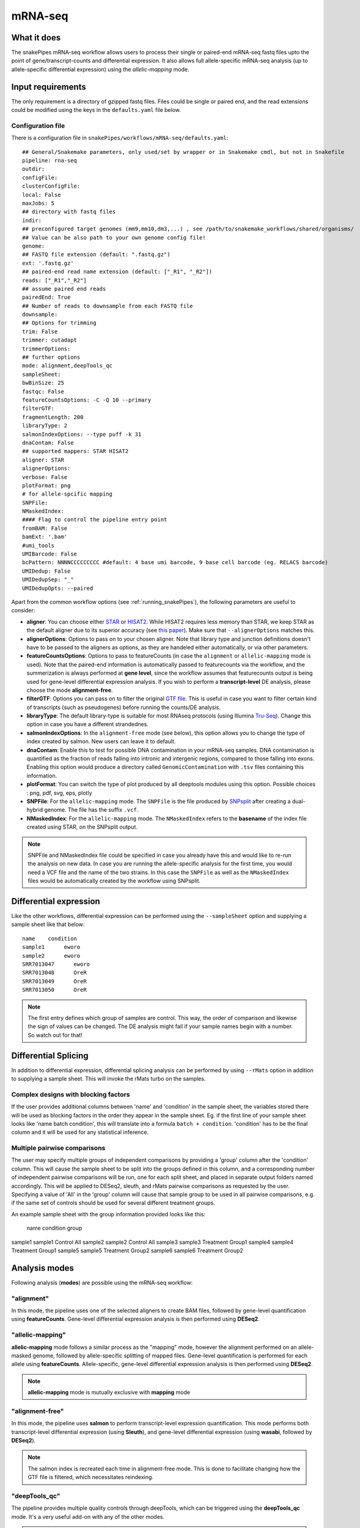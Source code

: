 .. _mRNA-seq:

mRNA-seq
========

What it does
------------

The snakePipes mRNA-seq workflow allows users to process their single or paired-end
mRNA-seq fastq files upto the point of gene/transcript-counts and differential expression.
It also allows full allele-specific mRNA-seq analysis (up to allele-specific
differential expression) using the *allelic-mapping* mode.

.. image:: ../images/RNAseq_pipeline.png

Input requirements
------------------

The only requirement is a directory of gzipped fastq files. Files could be single or paired end, and the read extensions could be modified using the keys in the ``defaults.yaml`` file below.

.. _RNAconfig:

Configuration file
~~~~~~~~~~~~~~~~~~

There is a configuration file in ``snakePipes/workflows/mRNA-seq/defaults.yaml``::

    ## General/Snakemake parameters, only used/set by wrapper or in Snakemake cmdl, but not in Snakefile
    pipeline: rna-seq
    outdir:
    configFile:
    clusterConfigFile:
    local: False
    maxJobs: 5
    ## directory with fastq files
    indir:
    ## preconfigured target genomes (mm9,mm10,dm3,...) , see /path/to/snakemake_workflows/shared/organisms/
    ## Value can be also path to your own genome config file!
    genome:
    ## FASTQ file extension (default: ".fastq.gz")
    ext: '.fastq.gz'
    ## paired-end read name extension (default: ["_R1", "_R2"])
    reads: ["_R1","_R2"]
    ## assume paired end reads
    pairedEnd: True
    ## Number of reads to downsample from each FASTQ file
    downsample:
    ## Options for trimming
    trim: False
    trimmer: cutadapt
    trimmerOptions:
    ## further options
    mode: alignment,deepTools_qc
    sampleSheet:
    bwBinSize: 25
    fastqc: False
    featureCountsOptions: -C -Q 10 --primary
    filterGTF:
    fragmentLength: 200
    libraryType: 2
    salmonIndexOptions: --type puff -k 31
    dnaContam: False
    ## supported mappers: STAR HISAT2
    aligner: STAR
    alignerOptions:
    verbose: False
    plotFormat: png
    # for allele-spcific mapping
    SNPFile:
    NMaskedIndex:
    #### Flag to control the pipeline entry point
    fromBAM: False
    bamExt: '.bam'
    #umi_tools
    UMIBarcode: False
    bcPattern: NNNNCCCCCCCCC #default: 4 base umi barcode, 9 base cell barcode (eg. RELACS barcode)
    UMIDedup: False
    UMIDedupSep: "_"
    UMIDedupOpts: --paired


Apart from the common workflow options (see :ref:`running_snakePipes`), the following parameters are useful to consider:

* **aligner**: You can choose either `STAR <https://github.com/alexdobin/STAR>`__ or `HISAT2 <https://ccb.jhu.edu/software/hisat2/index.shtml>`__. While HISAT2 requires less memory than STAR, we keep STAR as the default aligner due to its superior accuracy (see `this paper <https://www.nature.com/nmeth/journal/v14/n2/abs/nmeth.4106.html>`__). Make sure that ``--alignerOptions`` matches this.

* **alignerOptions**: Options to pass on to your chosen aligner. Note that library type and junction definitions doesn't have to be passed to the aligners as options, as they are handeled either automatically, or via other parameters.

* **featureCountsOptions**: Options to pass to featureCounts (in case the ``alignment`` or ``allelic-mapping`` mode is used). Note that the paired-end information is automatically passed to featurecounts via the workflow, and the summerization is always performed at **gene level**, since the workflow assumes that featurecounts output is being used for gene-level differential expression analysis. If you wish to perform a **transcript-level** DE analysis, please choose the mode **alignment-free**.

* **filterGTF**: Options you can pass on to filter the original `GTF file <http://genome.ucsc.edu/goldenPath/help/customTrack.html#GTF>`__. This is useful in case you want to filter certain kind of transcripts (such as pseudogenes) before running the counts/DE analysis.

* **libraryType**: The default library-type is suitable for most RNAseq protocols (using Illumina `Tru-Seq <https://www.illumina.com/products/by-type/sequencing-kits/library-prep-kits/truseq-rna-v2.html>`__). Change this option in case you have a different strandednes.

* **salmonIndexOptions**: In the ``alignment-free`` mode (see below), this option allows you to change the type of index created by salmon. New users can leave it to default.

* **dnaContam**: Enable this to test for possible DNA contamination in your mRNA-seq samples. DNA contamination is quantified as the fraction of reads falling into intronic and intergenic regions, compared to those falling into exons. Enabling this option would produce a directory called ``GenomicContamination`` with ``.tsv`` files containing this information.

* **plotFormat**: You can switch the type of plot produced by all deeptools modules using this option. Possible choices : png, pdf, svg, eps, plotly

* **SNPFile**: For the ``allelic-mapping`` mode. The ``SNPFile`` is the file produced by `SNPsplit <https://www.bioinformatics.babraham.ac.uk/projects/SNPsplit/>`__ after creating a dual-hybrid genome. The file has the suffix ``.vcf``.

* **NMaskedIndex**: For the ``allelic-mapping`` mode. The ``NMaskedIndex`` refers to the **basename** of the index file created using STAR, on the SNPsplit output.

.. note:: SNPFile and NMaskedIndex file could be specified in case you already have this and would like to re-run the analysis on new data. In case you are running the allele-specific analysis for the first time, you would need a VCF file and the name of the two strains. In this case the ``SNPFile`` as well as the ``NMaskedIndex`` files would be automatically created by the workflow using SNPsplit.


Differential expression
-----------------------

Like the other workflows, differential expression can be performed using the ``--sampleSheet`` option and supplying a sample sheet like that below::

    name    condition
    sample1      eworo
    sample2      eworo
    SRR7013047      eworo
    SRR7013048      OreR
    SRR7013049      OreR
    SRR7013050      OreR

.. note:: The first entry defines which group of samples are control. This way, the order of comparison and likewise the sign of values can be changed. The DE analysis might fail if your sample names begin with a number. So watch out for that!

Differential Splicing
---------------------

In addition to differential expression, differential splicing analysis can be performed by using ``--rMats`` option in addition to supplying a sample sheet. This will invoke the rMats turbo on the samples.

Complex designs with blocking factors
~~~~~~~~~~~~~~~~~~~~~~~~~~~~~~~~~~~~~

If the user provides additional columns between 'name' and 'condition' in the sample sheet, the variables stored there will be used as blocking factors in the order they appear in the sample sheet. Eg. if the first line of your sample sheet looks like 'name	batch	condition', this will translate into a formula ``batch + condition``. 'condition' has to be the final column and it will be used for any statistical inference.

Multiple pairwise comparisons
~~~~~~~~~~~~~~~~~~~~~~~~~~~~~

The user may specify multiple groups of independent comparisons by providing a 'group' column after the 'condition' column. This will cause the sample sheet to be split into the groups defined in this column, and a corresponding number of independent pairwise comparisons will be run, one for each split sheet, and placed in separate output folders named accordingly. This will be applied to DESeq2, sleuth, and rMats pairwise comparisons as requested by the user.
Specifying a value of 'All' in the 'group' column will cause that sample group to be used in all pairwise comparisons, e.g. if the same set of controls should be used for several different treatment groups.

An example sample sheet with the group information provided looks like this:

	name	condition	group
sample1	sample1	Control		All
sample2	sample2	Control		All
sample3	sample3	Treatment	Group1
sample4	sample4	Treatment	Group1
sample5	sample5	Treatment	Group2
sample6	sample6	Treatment	Group2


Analysis modes
--------------

Following analysis (**modes**) are possible using the mRNA-seq workflow:

"alignment"
~~~~~~~~~~~

In this mode,
the pipeline uses one of the selected aligners to create BAM files, followed by
gene-level quantification using **featureCounts**. Gene-level differential expression
analysis is then performed using **DESeq2**.

"allelic-mapping"
~~~~~~~~~~~~~~~~~

**allelic-mapping** mode follows a similar process as the "mapping" mode, however the
alignment performed on an allele-masked genome, followed by allele-specific splitting
of mapped files. Gene-level quantification is performed for each allele using **featureCounts**.
Allele-specific, gene-level differential expression analysis is then performed using **DESeq2**.

.. note:: **allelic-mapping** mode is mutually exclusive with **mapping** mode

"alignment-free"
~~~~~~~~~~~~~~~~

In this mode,
the pipeline uses **salmon** to perform transcript-level expression quantification. This mode
performs both transcript-level differential expression (using **Sleuth**), and gene-level
differential expression (using **wasabi**, followed by **DESeq2**).

.. note:: The salmon index is recreated each time in alignment-free mode. This is done to facilitate changing how the GTF file is filtered, which necessitates reindexing.

"deepTools_qc"
~~~~~~~~~~~~~~

The pipeline provides multiple quality controls through deepTools, which can be triggered
using the **deepTools_qc** mode. It's a very useful add-on with any of the other modes.

.. note:: Since most deeptools functions require an aligned (BAM) file, the deepTools_qc mode will additionally perform the alignment of the fastq files. However this would not interfere with operations of the other modes.

Understanding the outputs
---------------------------

Assuming the pipline was run with ``--mode 'alignment-free,alignment,deepTools_qc'`` on a set of FASTQ files, the structure of the output directory would look like this (files are shown only for one sample) ::

    ├── Annotation
    │   ├── filter_command.txt
    │   ├── genes.annotated.bed
    │   ├── genes.filtered.bed
    │   ├── genes.filtered.fa
    │   ├── genes.filtered.gtf
    │   ├── genes.filtered.symbol
    │   ├── genes.filtered.t2g
    ├── bamCoverage
    │   ├── logs
    │   ├── sample1.coverage.bw
    │   ├── sample1.RPKM.bw
    │   ├── sample1.uniqueMappings.fwd.bw
    │   └── sample1.uniqueMappings.rev.bw
    ├── cluster_logs
    ├── deepTools_qc
    │   ├── bamPEFragmentSize
    │   │   ├── fragmentSize.metric.tsv
    │   │   └── fragmentSizes.png
    │   ├── estimateReadFiltering
    │   │   └── sample1_filtering_estimation.txt
    │   ├── logs
    │   ├── multiBigwigSummary
    │   ├── plotCorrelation
    │   │   ├── correlation.pearson.bed_coverage.heatmap.png
    │   │   ├── correlation.pearson.bed_coverage.tsv
    │   │   ├── correlation.spearman.bed_coverage.heatmap.png
    │   │   └── correlation.spearman.bed_coverage.tsv
    │   ├── plotEnrichment
    │   │   ├── plotEnrichment.png
    │   │   └── plotEnrichment.tsv
    │   └── plotPCA
    │       ├── PCA.bed_coverage.png
    │       └── PCA.bed_coverage.tsv
    ├── DESeq2_Salmon_sampleSheet
    │   ├── DESeq2_Salmon.err
    │   ├── DESeq2_Salmon.out
    │   ├── citations.bib
    │   ├── DESeq2_report_files
    │   ├── DESeq2_report.html
    │   ├── DESeq2_report.Rmd
    │   ├── DESeq2.session_info.txt
    │   ├── DEseq_basic_counts_DESeq2.normalized.tsv
    │   ├── DEseq_basic_DEresults.tsv
    │   └── DEseq_basic_DESeq.Rdata
    ├── DESeq2_sampleSheet
    │   ├── DESeq2.err
    │   ├── DESeq2.out
    │   ├── citations.bib
    │   ├── DESeq2_report_files
    │   ├── DESeq2_report.html
    │   ├── DESeq2_report.Rmd
    │   ├── DESeq2.session_info.txt
    │   ├── DEseq_basic_counts_DESeq2.normalized.tsv
    │   ├── DEseq_basic_DEresults.tsv
    │   └── DEseq_basic_DESeq.Rdata
    ├── FASTQ
    │   ├── sample1_R1.fastq.gz
    │   └── sample1_R2.fastq.gz
    ├── featureCounts
    │   ├── counts.tsv
    │   ├── sample1.counts.txt
    │   ├── sample1.counts.txt.summary
    │   ├── sample1.err
    │   ├── sample1.out
    ├── multiQC
    │   ├── multiqc_data
    │   ├── multiQC.err
    │   ├── multiQC.out
    │   └── multiqc_report.html
    ├── QC_report
    │   └── QC_report_all.tsv
    ├── mRNA-seq.cluster_config.yaml
    ├── mRNA-seq.config.yaml
    ├── mRNA-seq_organism.yaml
    ├── mRNA-seq_pipeline.pdf
    ├── mRNA-seq_run-1.log
    ├── Salmon
    │   ├── counts.genes.tsv
    │   ├── counts.tsv
    │   ├── Salmon_counts.log
    │   ├── Salmon_genes_counts.log
    │   ├── Salmon_genes_TPM.log
    │   ├── SalmonIndex
    │   ├── Salmon_TPM.log
    │   ├── sample1
    │   ├── sample1.quant.genes.sf
    │   ├── sample1.quant.sf
    │   ├── TPM.genes.tsv
    │   └── TPM.tsv
    ├── sleuth_Salmon_sampleSheet
    │   ├── logs
    │   ├── MA-plot.pdf
    │   ├── sleuth_live.R
    │   ├── so.rds
    │   └── Wald-test.results.tsv
    └── STAR
  	    ├── logs
        ├── sample1
        ├── sample1.bam
        └── sample1.bam.bai

.. note:: The ``_sampleSheet`` suffix for the ``DESeq2_sampleSheet`` and ``sleuth_Salmon_sampleSheet`` is drawn from the name of the sample sheet you use. So if you instead named the sample sheet ``mySampleSheet.txt`` then the folders would be named ``DESeq2_mySampleSheet`` and ``sleuth_Salmon_mySampleSheet``. This facilitates using multiple sample sheets.

Apart from the common module outputs (see :ref:`running_snakePipes`), the workflow would produce the following folders:

* **Annotation**: This folder would contain the GTF and BED files used for analysis. In case the file has been filtered using the ``--filterGTGTFF`` option (see :ref:`RNAconfig`), this would contain the filtered files.

* **STAR/HISAT2**: (not produced in mode *alignment-free*) This would contain the output of RNA-alignment by STAR or HISAT2 (indexed `BAM files <http://samtools.github.io/hts-specs/SAMv1.pdf>`__).

* **featureCounts**: (not produced in mode *alignment-free*) This would contain the gene-level counts (output of `featureCounts <http://bioinf.wehi.edu.au/featureCounts/>`__), on the filtered GTF files, that can be used for differential expression analysis.

* **bamCoverage**: (not produced in mode *alignment-free*) This would contain the bigWigs produced by deepTools `bamCoverage <https://deeptools.readthedocs.io/en/develop/content/tools/bamCoverage.html>`__ . Files with suffix ``.coverage.bw`` are raw coverage files, while the files with suffix ``RPKM.bw`` are `RPKM-normalized <https://www.biostars.org/p/273537/>`__ coverage files.

* **deepTools_QC**: (produced in the mode *deepTools_QC*) This contains the quality checks specific for mRNA-seq, performed via deepTools. The output folders are names after various deepTools functions and the outputs are explained under `deepTools documentation <deeptools.readthedocs.io>`__. In short, they show the insert size distribution(**bamPEFragmentSize**), mapping statistics (**estimateReadFiltering**), sample-to-sample correlations and PCA (**multiBigwigSummary, plotCorrelation, plotPCA**), and read enrichment on various genic features (**plotEnrichment**)

* **DESeq2_[sampleSheet]/DESeq2_Salmon_[sampleSheet]**: (produced in the modes *alignment* or *alignment-free*, only if a sample-sheet is provided.) The folder contains the HTML result report **DESeq2_report.html**, the annotated output file from DESeq2 (**DEseq_basic_DEresults.tsv**) and normalized counts for all samples, produced via DEseq2 (**DEseq_basic_counts_DESeq2.normalized.tsv**) as well as an Rdata file (**DEseq_basic_DESeq.Rdata**) with the R objects ``dds <- DESeq2::DESeq(dds)`` and ``ddr <- DDESeq2::results(dds,alpha = fdr)``. **DESeq2_[sampleSheet]** uses gene counts from ``featureCounts/counts.tsv``, whereas **DESeq2_Salmon_[sampleSheet]** uses transcript counts from ``Salmon/counts.tsv`` that are merged via tximport in R.

* **Salmon**: (produced in mode *alignment-free*) This folder contains transcript-level (``counts.tsv``)and gene-level (``counts.genes.tsv``) counts estimated by the tool `Salmon <https://salmon.readthedocs.io/en/latest/salmon.html>`__ .

* **sleuth_Salmon_[sampleSheet]** (produced in mode *alignment-free*, only if a sample-sheet is provided) This folder contains a transcript-level differential expression output produced using the tool `Sleuth <https://pachterlab.github.io/sleuth/about>`__ .


Command line options
--------------------

.. argparse::
    :func: parse_args
    :filename: ../snakePipes/workflows/mRNA-seq/mRNA-seq
    :prog: mRNA-seq
    :nodefault:
